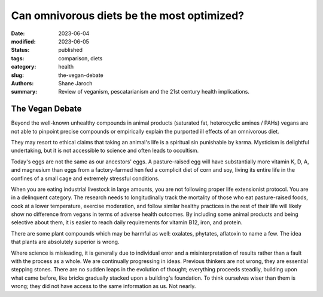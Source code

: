 ************************************************************
 Can omnivorous diets be the most optimized?
************************************************************

:date: 2023-06-04
:modified: 2023-06-05
:status: published
:tags: comparison, diets
:category: health
:slug: the-vegan-debate
:authors: Shane Jaroch
:summary: Review of veganism, pescatarianism and the 21st century health
          implications.



The Vegan Debate
################

Beyond the well-known unhealthy compounds in animal products (saturated fat,
heterocyclic amines / PAHs) vegans are not able to pinpoint precise compounds
or empirically explain the purported ill effects of an omnivorous diet.

They may resort to ethical claims that taking an animal's life is a spiritual
sin punishable by karma. Mysticism is delightful undertaking, but it is not
accessible to science and often leads to occultism.

Today's eggs are not the same as our ancestors' eggs. A pasture-raised egg will
have substantially more vitamin K, D, A, and magnesium than eggs from a
factory-farmed hen fed a complicit diet of corn and soy, living its entire
life in the confines of a small cage and extremely stressful conditions.

When you are eating industrial livestock in large amounts, you are not
following proper life extensionist protocol. You are in a delinquent category.
The research needs to longitudinally track the mortality of those who eat
pasture-raised foods, cook at a lower temperature, exercise moderation, and
follow similar healthy practices in the rest of their life will likely show no
difference from vegans in terms of adverse health outcomes. By including some
animal products and being selective about them, it is easier to reach daily
requirements for vitamin B12, iron, and protein.

There are some plant compounds which may be harmful as well: oxalates,
phytates, aflatoxin to name a few. The idea that plants are absolutely superior
is wrong.

Where science is misleading, it is generally due to individual error and a
misinterpretation of results rather than a fault with the process as a whole.
We are continually progressing in ideas. Previous thinkers are not wrong, they
are essential stepping stones.
There are no sudden leaps in the evolution of thought; everything proceeds
steadily, building upon what came before, like bricks gradually stacked upon a
building's foundation.
To think ourselves wiser than them is wrong; they did not have access to the
same information as us. Not nearly.
